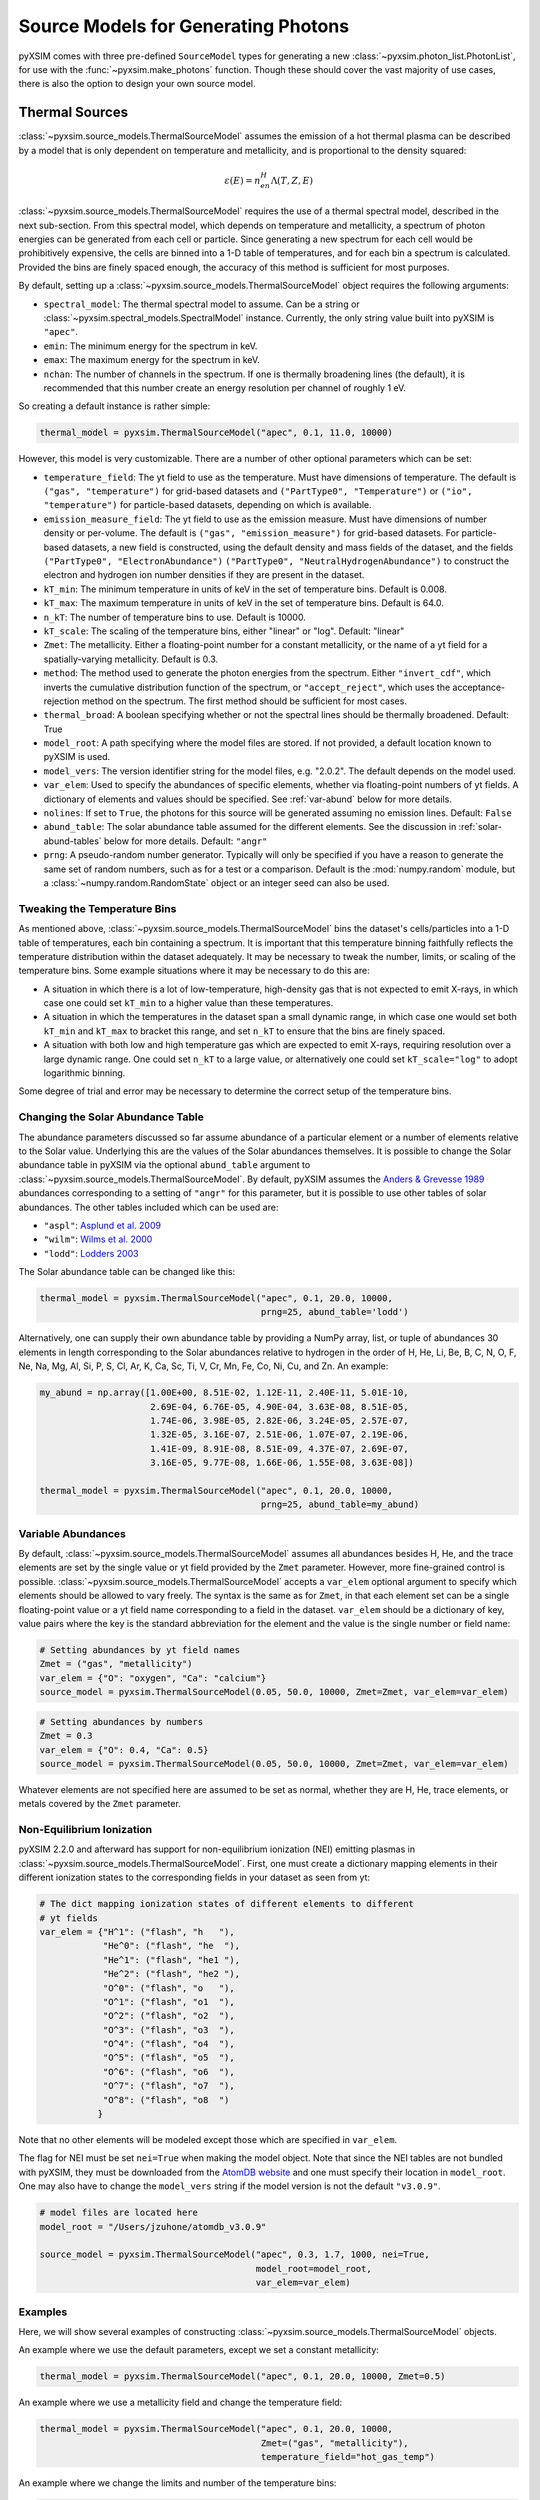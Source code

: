 .. _source-models:

Source Models for Generating Photons
====================================

pyXSIM comes with three pre-defined ``SourceModel`` types for generating a new
:class:`~pyxsim.photon_list.PhotonList`, for use with the 
:func:`~pyxsim.make_photons` function. Though these should cover the vast 
majority of use cases, there is also the option to design your own source model. 

.. _thermal-sources:

Thermal Sources
---------------

:class:`~pyxsim.source_models.ThermalSourceModel` assumes the emission of a hot 
thermal plasma can be described by a model that is only dependent on temperature 
and metallicity, and is proportional to the density squared:

.. math::

    \varepsilon(E) = n_en_H\Lambda(T, Z, E)

:class:`~pyxsim.source_models.ThermalSourceModel` requires the use of a thermal spectral 
model, described in the next sub-section. From this spectral model, which depends on 
temperature and metallicity, a spectrum of photon energies can be generated from each 
cell or particle. Since generating a new spectrum for each cell would be prohibitively 
expensive, the cells are binned into a 1-D table of temperatures, and for each bin 
a spectrum is calculated. Provided the bins are finely spaced enough, the accuracy of 
this method is sufficient for most purposes. 

By default, setting up a :class:`~pyxsim.source_models.ThermalSourceModel` object
requires the following arguments:

* ``spectral_model``: The thermal spectral model to assume. Can be a string or 
  :class:`~pyxsim.spectral_models.SpectralModel` instance. Currently, the only
  string value built into pyXSIM is ``"apec"``. 
* ``emin``: The minimum energy for the spectrum in keV.
* ``emax``: The maximum energy for the spectrum in keV.
* ``nchan``: The number of channels in the spectrum. If one is thermally broadening
  lines (the default), it is recommended that this number create an energy resolution
  per channel of roughly 1 eV.

So creating a default instance is rather simple:

.. code-block:: python

    thermal_model = pyxsim.ThermalSourceModel("apec", 0.1, 11.0, 10000)

However, this model is very customizable. There are a number of other optional 
parameters which can be set:

* ``temperature_field``: The yt field to use as the temperature. Must have dimensions
  of temperature. The default is ``("gas", "temperature")`` for grid-based datasets and
  ``("PartType0", "Temperature")`` or ``("io", "temperature")`` for particle-based datasets,
  depending on which is available.
* ``emission_measure_field``: The yt field to use as the emission measure. Must have
  dimensions of number density or per-volume. The default is ``("gas", "emission_measure")``
  for grid-based datasets. For particle-based datasets, a new field is constructed, using
  the default density and mass fields of the dataset, and the fields ``("PartType0", "ElectronAbundance")``
  ``("PartType0", "NeutralHydrogenAbundance")`` to construct the electron and hydrogen ion
  number densities if they are present in the dataset.
* ``kT_min``: The minimum temperature in units of keV in the set of temperature bins. Default is 0.008.
* ``kT_max``: The maximum temperature in units of keV in the set of temperature bins. Default is 64.0.
* ``n_kT``: The number of temperature bins to use. Default is 10000.
* ``kT_scale``: The scaling of the temperature bins, either "linear" or "log". Default: "linear"
* ``Zmet``: The metallicity. Either a floating-point number for a constant metallicity, or the name of 
  a yt field for a spatially-varying metallicity. Default is 0.3.
* ``method``: The method used to generate the photon energies from the spectrum. Either ``"invert_cdf"``,
  which inverts the cumulative distribution function of the spectrum, or ``"accept_reject"``, which uses 
  the acceptance-rejection method on the spectrum. The first method should be sufficient for most cases.
* ``thermal_broad``: A boolean specifying whether or not the spectral lines should be thermally
  broadened. Default: True
* ``model_root``: A path specifying where the model files are stored. If not provided, a default
  location known to pyXSIM is used.
* ``model_vers``: The version identifier string for the model files, e.g. "2.0.2". The default 
  depends on the model used.
* ``var_elem``: Used to specify the abundances of specific elements, whether via floating-point 
  numbers of yt fields. A dictionary of elements and values should be specified. See :ref:`var-abund`
  below for more details.
* ``nolines``: If set to ``True``, the photons for this source will be generated assuming no emission
  lines. Default: ``False``
* ``abund_table``: The solar abundance table assumed for the different elements. See the discussion
  in :ref:`solar-abund-tables` below for more details. Default: ``"angr"``
* ``prng``: A pseudo-random number generator. Typically will only be specified
  if you have a reason to generate the same set of random numbers, such as for a 
  test or a comparison. Default is the :mod:`numpy.random` module, but a 
  :class:`~numpy.random.RandomState` object or an integer seed can also be used. 

Tweaking the Temperature Bins
+++++++++++++++++++++++++++++

As mentioned above, :class:`~pyxsim.source_models.ThermalSourceModel` bins the dataset's cells/particles 
into a 1-D table of temperatures, each bin containing a spectrum. It is important that this temperature 
binning faithfully reflects the temperature distribution within the dataset adequately. It may be necessary
to tweak the number, limits, or scaling of the temperature bins. Some example situations where it may
be necessary to do this are:

* A situation in which there is a lot of low-temperature, high-density gas that is not expected to emit
  X-rays, in which case one could set ``kT_min`` to a higher value than these temperatures. 
* A situation in which the temperatures in the dataset span a small dynamic range, in which case one would
  set both ``kT_min`` and ``kT_max`` to bracket this range, and set ``n_kT`` to ensure that the bins are 
  finely  spaced. 
* A situation with both low and high temperature gas which are expected to emit X-rays, requiring resolution
  over a large dynamic range. One could set ``n_kT`` to a large value, or alternatively one could set 
  ``kT_scale="log"`` to adopt logarithmic binning. 

Some degree of trial and error may be necessary to determine the correct setup of the temperature bins.

.. _solar-abund-tables:

Changing the Solar Abundance Table
++++++++++++++++++++++++++++++++++

The abundance parameters discussed so far assume abundance of a particular 
element or a number of elements relative to the Solar value. Underlying this
are the values of the Solar abundances themselves. It is possible to change the
Solar abundance table in pyXSIM via the optional ``abund_table`` argument to 
:class:`~pyxsim.source_models.ThermalSourceModel`. By default, pyXSIM assumes the 
`Anders & Grevesse 1989 <http://adsabs.harvard.edu/abs/1989GeCoA..53..197A>`_ 
abundances corresponding to a setting of ``"angr"`` for this parameter, but it 
is possible to use other tables of solar abundances. The other tables included 
which can be used are:

* ``"aspl"``: `Asplund et al. 2009 <http://adsabs.harvard.edu/abs/2009ARA%26A..47..481A>`_
* ``"wilm"``: `Wilms et al. 2000 <http://adsabs.harvard.edu/abs/2000ApJ...542..914W>`_
* ``"lodd"``: `Lodders 2003 <http://adsabs.harvard.edu/abs/2003ApJ...591.1220L>`_

The Solar abundance table can be changed like this:

.. code-block:: python

    thermal_model = pyxsim.ThermalSourceModel("apec", 0.1, 20.0, 10000, 
                                              prng=25, abund_table='lodd')

Alternatively, one can supply their own abundance table by providing a NumPy array, list,
or tuple of abundances 30 elements in length corresponding to the Solar abundances
relative to hydrogen in the order of H, He, Li, Be, B, C, N, O, F, Ne, Na, Mg, Al, Si, P,
S, Cl, Ar, K, Ca, Sc, Ti, V, Cr, Mn, Fe, Co, Ni, Cu, and Zn. An example:

.. code-block:: python

    my_abund = np.array([1.00E+00, 8.51E-02, 1.12E-11, 2.40E-11, 5.01E-10,
                         2.69E-04, 6.76E-05, 4.90E-04, 3.63E-08, 8.51E-05,
                         1.74E-06, 3.98E-05, 2.82E-06, 3.24E-05, 2.57E-07,
                         1.32E-05, 3.16E-07, 2.51E-06, 1.07E-07, 2.19E-06,
                         1.41E-09, 8.91E-08, 8.51E-09, 4.37E-07, 2.69E-07,
                         3.16E-05, 9.77E-08, 1.66E-06, 1.55E-08, 3.63E-08])

    thermal_model = pyxsim.ThermalSourceModel("apec", 0.1, 20.0, 10000, 
                                              prng=25, abund_table=my_abund)

.. _var-abund:

Variable Abundances
+++++++++++++++++++

By default, :class:`~pyxsim.source_models.ThermalSourceModel` assumes all abundances 
besides H, He, and the trace elements are set by the single value or yt field provided 
by the ``Zmet`` parameter. However, more fine-grained control is possible. 
:class:`~pyxsim.source_models.ThermalSourceModel` accepts a ``var_elem`` optional argument
to specify which elements should be allowed to vary freely. The syntax is the same as
for ``Zmet``, in that each element set can be a single floating-point value or a 
yt field name corresponding to a field in the dataset. ``var_elem`` should be a dictionary
of key, value pairs where the key is the standard abbreviation for the element and the
value is the single number or field name:

.. code-block:: python

    # Setting abundances by yt field names
    Zmet = ("gas", "metallicity")
    var_elem = {"O": "oxygen", "Ca": "calcium"} 
    source_model = pyxsim.ThermalSourceModel(0.05, 50.0, 10000, Zmet=Zmet, var_elem=var_elem)
    
.. code-block:: python

    # Setting abundances by numbers
    Zmet = 0.3
    var_elem = {"O": 0.4, "Ca": 0.5} 
    source_model = pyxsim.ThermalSourceModel(0.05, 50.0, 10000, Zmet=Zmet, var_elem=var_elem)

Whatever elements are not specified here are assumed to be set as normal, whether
they are H, He, trace elements, or metals covered by the ``Zmet`` parameter. 

.. _nei:

Non-Equilibrium Ionization
++++++++++++++++++++++++++

pyXSIM 2.2.0 and afterward has support for non-equilibrium ionization (NEI) 
emitting plasmas in :class:`~pyxsim.source_models.ThermalSourceModel`. First, 
one must create a dictionary mapping elements in their different ionization 
states to the corresponding fields in your dataset as seen from yt:

.. code-block:: python

    # The dict mapping ionization states of different elements to different
    # yt fields
    var_elem = {"H^1": ("flash", "h   "),
                "He^0": ("flash", "he  "),
                "He^1": ("flash", "he1 "),
                "He^2": ("flash", "he2 "),
                "O^0": ("flash", "o   "),
                "O^1": ("flash", "o1  "),
                "O^2": ("flash", "o2  "),
                "O^3": ("flash", "o3  "),
                "O^4": ("flash", "o4  "),
                "O^5": ("flash", "o5  "),
                "O^6": ("flash", "o6  "),
                "O^7": ("flash", "o7  "),
                "O^8": ("flash", "o8  ")
               }

Note that no other elements will be modeled except those which are specified
in ``var_elem``.

The flag for NEI must be set ``nei=True`` when making the model object. 
Note that since the NEI tables are not bundled with pyXSIM, they must be 
downloaded from the `AtomDB website <http://www.atomdb.org>`_ and one must
specify their location in ``model_root``. One may also have to change the 
``model_vers`` string if the model version is not the default ``"v3.0.9"``.

.. code-block:: python

    # model files are located here
    model_root = "/Users/jzuhone/atomdb_v3.0.9"

    source_model = pyxsim.ThermalSourceModel("apec", 0.3, 1.7, 1000, nei=True, 
                                             model_root=model_root,
                                             var_elem=var_elem)


Examples
++++++++

Here, we will show several examples of constructing 
:class:`~pyxsim.source_models.ThermalSourceModel` objects. 

An example where we use the default parameters, except we set a constant metallicity:

.. code-block:: python

    thermal_model = pyxsim.ThermalSourceModel("apec", 0.1, 20.0, 10000, Zmet=0.5)

An example where we use a metallicity field and change the temperature field:

.. code-block:: python

    thermal_model = pyxsim.ThermalSourceModel("apec", 0.1, 20.0, 10000, 
                                              Zmet=("gas", "metallicity"),
                                              temperature_field="hot_gas_temp")

An example where we change the limits and number of the temperature bins:

.. code-block:: python

    thermal_model = pyxsim.ThermalSourceModel("apec", 0.1, 20.0, 10000, 
                                              kT_min=0.1, kT_max=100.,
                                              n_kT=50000)
                                              
An example where we turn off thermal broadening of spectral lines, specify a
directory to find the model files, and specify the model version:

.. code-block:: python

    thermal_model = pyxsim.ThermalSourceModel("apec", 0.1, 20.0, 10000,
                                              thermal_broad=False, 
                                              model_root="/Users/jzuhone/data",
                                              model_vers="3.0.3")

An example where we specify a random number generator:

.. code-block:: python

    thermal_model = pyxsim.ThermalSourceModel("apec", 0.1, 20.0, 10000, 
                                              prng=25)

Turning off line emission:

.. code-block:: python

    thermal_model = pyxsim.ThermalSourceModel("apec", 0.1, 20.0, 10000, 
                                              prng=25, nolines=True)

.. _power-law-sources:

Power-Law Sources
-----------------

:class:`~pyxsim.source_models.PowerLawSourceModel` assumes that the emission can be 
described by a pure power law:

.. math::

    \varepsilon(E) = K\left(\frac{E}{E_0}\right)^{-\alpha}, E_{\rm min} \leq E \leq E_{\rm max}
    
between the energies ``emin`` and ``emax``, with a power-law spectral index ``alpha``.
The power law normalization :math:`K` is represented by an ``emission_field`` specified 
by the user, which must have units of counts/s/keV in the source rest frame. ``alpha``
may be a single floating-point number (implying the spectral index is the same everywhere), 
or a field specification corresponding to a spatially varying spectral index. A reference
energy ``e0`` (see above equation) must also be specified.

Examples
++++++++

An example where the spectral index is the same everywhere:

.. code-block:: python

    e0 = (1.0, "keV") # Reference energy
    emin = (0.01, "keV") # Minimum energy
    emax = (11.0, "keV") # Maximum energy
    emission_field = "hard_emission" # The name of the field to use (normalization)
    alpha = 1.0 # The spectral index
    
    plaw_model = pyxsim.PowerLawSourceModel(e0, emin, emax, emission_field, alpha)
    
Another example where you have a spatially varying spectral index:

.. code-block:: python

    e0 = YTQuantity(2.0, "keV") # Reference energy
    emin = YTQuantity(0.2, "keV") # Minimum energy
    emax = YTQuantity(30.0, "keV") # Maximum energy
    emission_field = "inverse_compton_emission" # The name of the field to use (normalization)
    alpha = ("gas", "spectral_index") # The spectral index field
    
    plaw_model = pyxsim.PowerLawSourceModel(e0, emin, emax, emission_field, alpha)

.. _line-sources:

Line Emission Sources
---------------------

:class:`~pyxsim.source_models.LineSourceModel` assumes that the emission is occuring at a 
single energy, and that it may or may not be broadened by thermal or other motions. In the 
former case, the emission is a delta function at a single rest-frame energy :math:`E_0`:

.. math::

    \varepsilon(E) = A\delta(E-E_0)

In the latter case, the emission is represented by a Gaussian with mean :math:`E_0` and
standard deviation :math:`\sigma_E`:

.. math::

    \varepsilon(E) = \frac{A}{\sigma_E\sqrt{2\pi}}e^{-\frac{(E-E_0)^2}{2\sigma_E^2}}

When creating a :class:`~pyxsim.source_models.LineSourceModel`, it is initialized with
the line rest-frame energy ``e0`` and an ``emission_field`` field specification that 
represents the normalization :math:`A` in the equations above, which must be in units of
counts/s. Optionally, the line may be broadened by passing in a ``sigma`` parameter, which
can be a field specification or ``YTQuantity``, corresponding to either a spatially
varying field or a single constant value. In either case, ``sigma`` may have units of energy or 
velocity; if the latter, it will be converted to a broadening in energy units via
:math:`\sigma_E = \sigma_v\frac{E_0}{c}`.

.. note:: 

    In most cases, you will want velocity broadening of lines to be handled by the 
    inputted velocity fields instead of by the ``sigma`` parameter. This parameter
    is designed for thermal or other sources of "intrinsic" broadening.

Examples
++++++++

An example of an unbroadened line:

.. code-block:: python

    e0 = YTQuantity(5.0, "keV") # Rest-frame line energy
    emission_field = ("gas", "line_emission") # Line emission field (normalization)
    line_model = pyxsim.LineSourceModel(e0, line_emission)

An example of a line with a constant broadening in km/s:

.. code-block:: python

    e0 = YTQuantity(6.0, "keV")
    emission_field = ("gas", "line_emission") # Line emission field (normalization)
    sigma = (500., "km/s")
    line_model = pyxsim.LineSourceModel(e0, line_emission, sigma=sigma)

An example of a line with a spatially varying broadening field:

.. code-block:: python

    e0 = YTQuantity(6.0, "keV")
    emission_field = ("gas", "line_emission") # Line emission field (normalization)
    sigma = "dark_matter_velocity_dispersion" # Has dimensions of velocity
    line_model = pyxsim.LineSourceModel(e0, line_emission, sigma=sigma)

Designing Your Own Source Model
-------------------------------

Though the three source models above cover a wide variety of possible use cases
for X-ray emission, you may find that you need to add a different source
altogether. It is possible to create your own source model to generate photon 
energies and positions. We will outline in brief the required steps to do so 
here. We'll use the already exising 
:class:`~pyxsim.source_models.PowerLawSourceModel` as an example.

To create a new source model, you'll need to make it a subclass of 
``SourceModel``. The first thing your source model needs is an ``__init__``
method to initialize a new instance of the model. This is where you pass in 
necessary parameters and initialize specific quantities such as the 
``spectral_norm`` and ``redshift`` to ``None``. These will be set to their 
appropriate values later, in the ``setup_model`` method. In this case, for 
a power-law spectrum, we need to define the maximum and minimum energies of the
spectrum (``emin`` and ``emax``), a reference energy (``e0``), an emissivity 
field that normalizes the spectrum (``emission_field``), and a spectral index 
field or single number ``alpha``:

.. code-block:: python

    def __init__(self, e0, emin, emax, emission_field, alpha, prng=None):
        self.e0 = parse_value(e0, "keV")
        self.emin = parse_value(emin, "keV")
        self.emax = parse_value(emax, "keV")
        self.emission_field = emission_field
        self.alpha = alpha
        self.prng = parse_prng(prng)
        self.spectral_norm = None
        self.redshift = None
        self.ftype = None

You need to also have an attribute for the yt field type stored in 
``self.ftype`` so that things such as position and velocity fields can be
determined. It's also always a good idea to have an optional keyword argument
``prng`` for a custom pseudo-random number generator. In this way, you can pass
in a random number generator (such as a :class:`~numpy.random.RandomState` 
instance) to get reproducible results. 

The next method you need to specify is the ``setup_model`` method:

.. code-block:: python

    def setup_model(self, data_source, redshift, spectral_norm):
        self.spectral_norm = spectral_norm
        self.redshift = redshift
        self.scale_factor = 1.0 / (1.0 + self.redshift)
        self.ftype = data_source.ds._get_field_info(self.emission_field).name[0]

It is called from :meth:`~pyxsim.photon_list.PhotonList.from_data_source` and is
used to set up the distance, redshift, and other aspects of the source being 
simulated. This does not happen in ``__init__`` because we may want to use the 
same source model for a number of different sources. You need to use one of the 
normalization fields (in this case the emission field) to determine the field
type.

The next method you need is ``__call__``. ``__call__`` is where the action 
really happens and the photon energies are generated. ``__call__`` takes a 
chunk of data from the data source, and for this chunk determines the emission
coming from each cell based on the normalization of the emission (in this case
given by the yt field ``"norm_field"``) and the spectrum of the source. We have
reproduced the method here with additional comments so that it is clearer
what is going on.

.. code-block:: python

    def __call__(self, chunk):

        # Determine the number of cells in this chunk
        num_cells = len(chunk[self.norm_field])

        # alpha can either be a single float number (the spectral index
        # is the same everywhere), or a spatially-dependent field.
        if isinstance(self.alpha, float):
            alpha = self.alpha*np.ones(num_cells)
        else:
            alpha = chunk[self.alpha].v

        # Here we are integrating the power-law spectrum over energy
        # between emin and emax. "norm_fac" represents the factor
        # you get when this is done. We need special logic here to
        # handle both the general case where alpha != 1 and where
        # alpha == 1. The "norm" that we compute at the end represents
        # the approximate number of photons in each cell.
        norm_fac = (self.emax.v**(1.-alpha)-self.emin.v**(1.-alpha))
        norm_fac[alpha == 1] = np.log(self.emax.v/self.emin.v)
        norm = norm_fac*chunk[self.emission_field].v*self.e0.v**alpha
        norm[alpha != 1] /= (1.-alpha[alpha != 1])
        norm *= self.spectral_norm*self.scale_factor

        # "norm" is now the approximate number of photons in each cell.
        # We will determine the number of photons from "norm" assuming
        # a Poisson distribution.
        number_of_photons = self.prng.poisson(lam=norm)

        # Generate an empty array for the energies
        energies = np.zeros(number_of_photons.sum())

        # Here we loop over the cells and determine the energies of the
        # photons in each cell by inverting the cumulative distribution
        # function corresponding to the power-law spectrum. Here again,
        # we have to do this differently depending on whether or not
        # alpha == 1.
        start_e = 0
        end_e = 0
        for i in range(num_cells):
            if number_of_photons[i] > 0:
                end_e = start_e+number_of_photons[i]
                u = self.prng.uniform(size=number_of_photons[i])
                if alpha[i] == 1:
                    e = self.emin.v*(self.emax.v/self.emin.v)**u
                else:
                    e = self.emin.v**(1.-alpha[i]) + u*norm_fac[i]
                    e **= 1./(1.-alpha[i])
                energies[start_e:end_e] = e * self.scale_factor
                start_e = end_e

        # Finally, __call__ must report the number of cells with photons, the 
        # number of photons in each cell which actually has photons, the actual 
        # indices of the cells themselves,
        # and the energies of the photons.
        active_cells = number_of_photons > 0
        ncells = active_cells.sum()

        return ncells, number_of_photons[active_cells], active_cells, energies[:end_e].copy()
